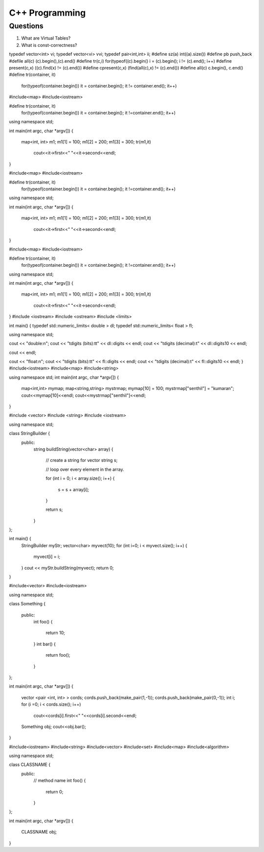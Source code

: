 ===============
C++ Programming
===============


Questions
=========

#) What are Virtual Tables?

#) What is const-correctness?

typedef vector<int> vi; 
typedef vector<vi> vvi; 
typedef pair<int,int> ii; 
#define sz(a) int((a).size()) 
#define pb push_back 
#defile all(c) (c).begin(),(c).end() 
#define tr(c,i) for(typeof((c).begin() i = (c).begin(); i != (c).end(); i++) 
#define present(c,x) ((c).find(x) != (c).end()) 
#define cpresent(c,x) (find(all(c),x) != (c).end()) 
#define all(c) c.begin(), c.end()
#define tr(container, it) \
	for(typeof(container.begin()) it = container.begin(); it != container.end(); it++)
#include<map>
#include<iostream>

#define tr(container, it) \
	for(typeof(container.begin()) it = container.begin(); it !=container.end(); it++)
using namespace std;

int main(int argc, char *argv[])
{
	map<int, int> m1;
	m1[1] = 100;
	m1[2] = 200;
	m1[3] = 300;
	tr(m1,it)
		cout<<it->first<<" "<<it->second<<endl;
}

#include<map>
#include<iostream>

#define tr(container, it) \
	for(typeof(container.begin()) it = container.begin(); it !=container.end(); it++)
using namespace std;

int main(int argc, char *argv[])
{
	map<int, int> m1;
	m1[1] = 100;
	m1[2] = 200;
	m1[3] = 300;
	tr(m1,it)
		cout<<it->first<<" "<<it->second<<endl;
}


#include<map>
#include<iostream>

#define tr(container, it) \
	for(typeof(container.begin()) it = container.begin(); it !=container.end(); it++)
using namespace std;

int main(int argc, char *argv[])
{
	map<int, int> m1;
	m1[1] = 100;
	m1[2] = 200;
	m1[3] = 300;
	tr(m1,it)
		cout<<it->first<<" "<<it->second<<endl;
}
#include <iostream>
#include <ostream>
#include <limits>

int main()
{
typedef std::numeric_limits< double > dl;
typedef std::numeric_limits< float > fl;

using namespace std;

cout << "double:\n";
cout << "\tdigits (bits):\t\t" << dl::digits << endl;
cout << "\tdigits (decimal):\t" << dl::digits10 << endl;

cout << endl;

cout << "float:\n";
cout << "\tdigits (bits):\t\t" << fl::digits << endl;
cout << "\tdigits (decimal):\t" << fl::digits10 << endl;
}
#include<iostream>
#include<map>
#include<string>

using namespace std;
int main(int argc, char *argv[])
{
	map<int,int> mymap;
	map<string,string> mystrmap;
	mymap[10] = 100;
	mystrmap["senthil"] = "kumaran";
	cout<<mymap[10]<<endl;
	cout<<mystrmap["senthil"]<<endl;
}



#include <vector>
#include <string>
#include <iostream>

using namespace std;

class StringBuilder {
	public: 
		string buildString(vector<char> array)
		{
			// create a string for vector
			string s;
			
			// loop over every element in the array.

			for (int i = 0; i < array.size(); i++)
			{
				s = s + array[i];
			}

			return s;
		}
};

int main() {
	StringBuilder myStr;
	vector<char> myvect(10);
	for (int i=0; i < myvect.size(); i++) {
		myvect[i] = i;
	}
	cout << myStr.buildString(myvect);
	return 0;
}




#include<vector>
#include<iostream>

using namespace std;

class Something
{
	public:
		int foo()
		{
			return 10;
		}
		int bar()
		{
			return foo();
		}
};

int main(int argc, char *argv[])
{
	vector <pair <int, int> > cords;
	cords.push_back(make_pair(1,-1));
	cords.push_back(make_pair(0,-1));
	int i;
	for (i =0; i < cords.size(); i++)
		cout<<cords[i].first<<" "<<cords[i].second<<endl;
	Something obj;
	cout<<obj.bar();
}



#include<iostream>
#include<string>
#include<vector>
#include<set>
#include<map>
#include<algorithm>

using namespace std;

class CLASSNAME {
	public:
		// method name
		int foo()
		{
			return 0;
		}
};

int main(int argc, char *argv[])
{
	CLASSNAME obj;
}
